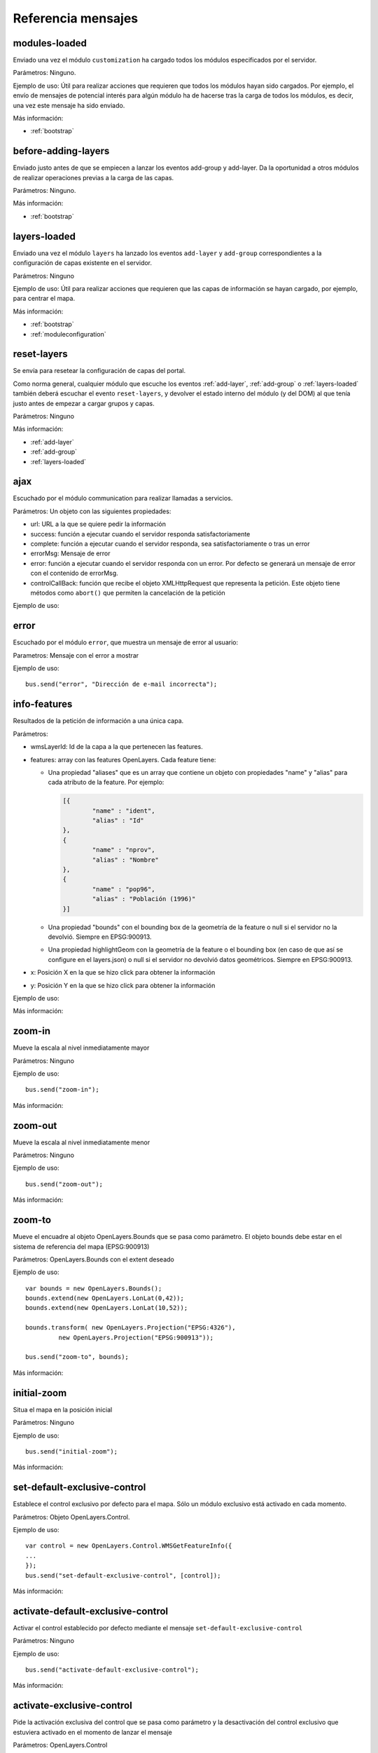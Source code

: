 Referencia mensajes
======================

.. _modules-loaded:

modules-loaded
-----------------------------

Enviado una vez el módulo ``customization`` ha cargado todos los módulos especificados por el servidor.

Parámetros: Ninguno.

Ejemplo de uso: Útil para realizar acciones que requieren que todos los módulos hayan sido cargados. Por ejemplo, el envío de mensajes de potencial interés para algún módulo ha de hacerse tras la carga de todos los módulos, es decir, una vez este mensaje ha sido enviado.

Más información:

* :ref:`bootstrap`



.. _before-adding-layers:

before-adding-layers
-----------------------------

Enviado justo antes de que se empiecen a lanzar los eventos add-group y add-layer. Da la oportunidad a otros módulos de realizar operaciones previas a la carga de las capas.

Parámetros: Ninguno.

Más información:

* :ref:`bootstrap`



.. _layers-loaded:

layers-loaded
-----------------------------

Enviado una vez el módulo ``layers`` ha lanzado los eventos ``add-layer`` y ``add-group`` correspondientes a la configuración de capas existente en el servidor.

Parámetros: Ninguno

Ejemplo de uso: Útil para realizar acciones que requieren que las capas de información se hayan cargado, por ejemplo, para centrar el mapa.

Más información:

* :ref:`bootstrap`
* :ref:`moduleconfiguration`


.. _reset-layers:

reset-layers
-----------------------------

Se envía para resetear la configuración de capas del portal.

Como norma general, cualquier módulo que escuche los eventos :ref:`add-layer`, :ref:`add-group` o :ref:`layers-loaded` también deberá escuchar el evento ``reset-layers``, y devolver el estado interno del módulo (y del DOM) al que tenía justo antes de empezar a cargar grupos y capas.


Parámetros: Ninguno

Más información:

* :ref:`add-layer`
* :ref:`add-group`
* :ref:`layers-loaded`

ajax
-----------------------------

Escuchado por el módulo communication para realizar llamadas a servicios.

Parámetros: Un objeto con las siguientes propiedades:

* url: URL a la que se quiere pedir la información
* success: función a ejecutar cuando el servidor responda satisfactoriamente
* complete: función a ejecutar cuando el servidor responda, sea satisfactoriamente o tras un error
* errorMsg: Mensaje de error
* error: función a ejecutar cuando el servidor responda con un error. Por defecto se generará un mensaje de error con el contenido de errorMsg.
* controlCallBack: función que recibe el objeto XMLHttpRequest que representa la petición. Este objeto tiene métodos como ``abort()`` que permiten la cancelación de la petición

Ejemplo de uso:



error
-----------------------------

Escuchado por el módulo ``error``, que muestra un mensaje de error al usuario:

Parametros: Mensaje con el error a mostrar

Ejemplo de uso::

	bus.send("error", "Dirección de e-mail incorrecta");



info-features
-----------------------------

Resultados de la petición de información a una única capa.

Parámetros:

* wmsLayerId: Id de la capa a la que pertenecen las features.
* features: array con las features OpenLayers. Cada feature tiene:

  * Una propiedad "aliases" que es un array que contiene un objeto con propiedades "name" y "alias" para cada atributo de la feature. Por ejemplo:
  
    .. code-block:: javascript
  
	[{
		"name" : "ident",
		"alias" : "Id"
	},
	{
		"name" : "nprov",
		"alias" : "Nombre"
	},
	{
		"name" : "pop96",
		"alias" : "Población (1996)"
	}]
  
  * Una propiedad "bounds" con el bounding box de la geometría de la feature o null si el servidor no la devolvió. Siempre en EPSG:900913.
  * Una propiedad highlightGeom con la geometría de la feature o el bounding box (en caso de que así se configure en el layers.json) o null si el servidor no devolvió datos geométricos. Siempre en EPSG:900913.

* x: Posición X en la que se hizo click para obtener la información
* y: Posición Y en la que se hizo click para obtener la información

Ejemplo de uso:

Más información:



zoom-in
-----------------------------

Mueve la escala al nivel inmediatamente mayor

Parámetros: Ninguno

Ejemplo de uso::

	bus.send("zoom-in");

Más información:



zoom-out
-----------------------------

Mueve la escala al nivel inmediatamente menor

Parámetros: Ninguno

Ejemplo de uso::

	bus.send("zoom-out");

Más información:



zoom-to
-----------------------------

Mueve el encuadre al objeto OpenLayers.Bounds que se pasa como parámetro. El objeto bounds debe estar en el sistema de referencia del mapa (EPSG:900913)

Parámetros: OpenLayers.Bounds con el extent deseado

Ejemplo de uso::

	var bounds = new OpenLayers.Bounds();
	bounds.extend(new OpenLayers.LonLat(0,42));
	bounds.extend(new OpenLayers.LonLat(10,52));
	
	bounds.transform( new OpenLayers.Projection("EPSG:4326"),
		 new OpenLayers.Projection("EPSG:900913"));

	bus.send("zoom-to", bounds);

Más información:



initial-zoom
-----------------------------

Situa el mapa en la posición inicial

Parámetros: Ninguno

Ejemplo de uso::

	bus.send("initial-zoom");

Más información:



set-default-exclusive-control
-----------------------------

Establece el control exclusivo por defecto para el mapa. Sólo un módulo exclusivo está activado en cada momento.

Parámetros: Objeto OpenLayers.Control.

Ejemplo de uso::

	var control = new OpenLayers.Control.WMSGetFeatureInfo({
	...
	});
	bus.send("set-default-exclusive-control", [control]);

Más información:



activate-default-exclusive-control
----------------------------------------------------------

Activar el control establecido por defecto mediante el mensaje ``set-default-exclusive-control``

Parámetros: Ninguno

Ejemplo de uso::

	bus.send("activate-default-exclusive-control");

Más información:



activate-exclusive-control
-----------------------------

Pide la activación exclusiva del control que se pasa como parámetro y la desactivación del control exclusivo que estuviera activado en el momento de lanzar el mensaje 

Parámetros: OpenLayers.Control

Ejemplo de uso::

	var clickControl = new OpenLayers.Control({
	...
	});
	bus.send("activate-exclusive-control", [ clickControl ]);

Más información:



highlight-feature
-----------------------------

Indica que se debe resaltar la geometría que se pasa como parámetro

Parámetros: OpenLayers.Geometry

Ejemplo de uso:

Más información:



clear-highlighted-features
-----------------------------

Indica que se deben de eliminar todos los resaltes establecidos mediante ``highlight-feature``

Parámetros: Ninguno.

Ejemplo de uso:

Más información:



.. _add-group:

add-group
-----------------------------

Indica que se debe añadir un grupo al árbol de capas

Parámetros: Un objeto con las siguientes propiedades:

* id: identificador del grupo
* parentId: Opcional, para grupos dentro de otros grupos hace referencia al grupo contenedor
* name: nombre del grupo
* infoLink: Ruta de la página HTML con información sobre el grupo

Ejemplo de uso::

	bus.send("add-group", [ {
		id:"grupo_admin", 
		name:"Límites administrativos"
	}]);

Más información:



.. _add-layer:

add-layer
-----------------------------

Indica que se debe añadir una capa a la aplicación

Parámetros: Un objeto con las siguientes propiedades:

* id: id de la capa
* groupId: id del grupo en el que se debe añadir la capa
* label: Texto con el nombre de la capa a usar en el portal
* infoLink: Ruta de la página HTML con información sobre la capa
* inlineLegendUrl: URL con una imagen pequeña que situar al lado del nombre de la capa en el árbol de capas
* queryable: Si se pretende ofrecer herramienta de información para la capa o no
* active: Si la capa está inicialmente visible o no
* wmsLayers: Array con la información de las distintas capas WMS que se accederán desde esta capa. El caso más habitual es que se acceda sólo a una, pero es posible configurar varias. Los objetos de este array tienen la siguiente estructura:

  * baseUrl: URL del servidor WMS que sirve la capa
  * wmsName: Nombre de la capa en el servicio WMS
  * imageFormat: Formato de imagen a utilizar en las llamadas WMS
  * zIndex: Posición en la pila de dibujado
  * legend: Nombre del fichero imagen con la leyenda de la capa. Estos ficheros se acceden en static/loc/{lang}/images
  * label: Título de la leyenda
  * sourceLink: URL del proveedor de los datos
  * sourceLabel: Texto con el que presentar el enlace especificado en sourceLink
  * timestamps: Array con los instantes de tiempo en ISO8601 para los que la capa tiene información

Ejemplo de uso::

	bus.send("add-layer", {
		"id" : "meteo-eeuu",
		"groupId" : "landcover",
		"label" : "Radar EEUU",
		"active" : "true",
		"wmsLayers" : [ {
			"baseUrl" : "http://mesonet.agron.iastate.edu/cgi-bin/wms/nexrad/n0r-t.cgi",
			"wmsName" : "nexrad-n0r-wmst"
		} ]
	});

Más información:



layer-visibility
-----------------------------

Cambia la visibilidad de una capa

Parámetros:

* id de la capa portal
* valor de visibilidad

Ejemplo de uso::

	bus.send("layer-visibility", ["provincias", false]);

Más información:


time-slider.selection
-----------------------------

Lanzado cuando el usuario selecciona un instante temporal global distinto al actual. Generalmente se actualiza el mapa con la información de esa fecha.

Parámetros: objeto Date con el instante temporal seleccionado

Ejemplo de uso::

	var d = new Date();
	bus.send("time-slider.selection", d);

Más información:


layer-time-slider.selection
-----------------------------

Lanzado cuando el usuario selecciona un instante temporal específico para una capa (a diferencia del ``time-slider.selection`` cuyo instante es global para todas las capas). 

Parámetros:

* id de la portalLayer que ha determinado su instante temporal.
* objeto Date con el instante temporal seleccionado

Ejemplo de uso::

	var d = new Date();
	bus.send("layer-time-slider.selection", ["mi-portal-layer", date]);

Más información:


layer-timestamp-selected
-----------------------------

Una capa ha escuchado uno de los eventos de selección temporal y ha determinado qué instancia temporal es la que más se ajusta a esa. La capa selecciona la última instancia temporal que es menor o igual al instante seleccionado o la primera instancia si el instante seleccionado es anterior a todas sus instancias.

Parámetros:

* id de la portalLayer que ha determinado su instante temporal.
* objeto Date con el instante temporal seleccionado
* cadena de carácteres con el nombre del estilo que se debe usar para esta instancia temporal. Puede ser nulo si la capa no requiere un estilo distinto por instante.

Más información:



toggle-legend
-----------------------------

Escuchado por el módulo ``legend-panel`` para mostrar u ocultar el panel con la leyenda.

Parámetros: Ninguno

Ejemplo de uso::

	bus.send("toggle-legend");

Más información:

register-layer-action
-----------------------------

Escuchado por la lista de capas. Instala un botón a la derecha de las capas que realizará una acción al ser pulsado.

Parámetros: Función que devuelve el objeto jQuery que se mostará a modo de botón. Esta función toma como parámetro el mismo objeto que se lanza en el evento :ref:`add-layer`.  

Ejemplo de uso (botón de información)::

	bus.listen("before-adding-layers", function() {

		var showInfoAction = function(portalLayer) {
			if (portalLayer.hasOwnProperty("infoFile")) {
				aLink = $("<a/>").attr("href", portalLayer.infoFile);
				aLink.addClass("layer_info_button");
				aLink.fancybox({
					"closeBtn" : "true",
					"openEffect" : "elastic",
					"closeEffect" : "elastic",
					"type" : "iframe",
					"overlayOpacity" : 0.5
				});
				return aLink;
			} else {
				return null;
			}
		};

		bus.send("register-layer-action", showInfoAction);

	});

Más información:

register-group-action
-----------------------------

Igual que register-layer-action pero para grupos.

show-layer-panel
-----------------

Activa el panel de capas indicado.

Parámetros: identificador del panel a activar. La lista de paneles puede variar en función de los plugins que haya activados. La lista completa de ids es:

* all_layers_selector
* layers_transparency_selector
* layer_slider_selector (sólo con el plugin ``layer-time-sliders``)

Ejemplo de uso::

	bus.send("show-layer-panel", [ "layers_transparency_selector" ]);

Más información:
	

show-info
-----------------

Muestra una ventana emergente con determinada información que se pasa como parámetro.

Parámetros:

* title: Título de la ventana
* link: Bien una url que apunta a la página que se pretende mostrar, o un objeto jquery que será mostrado en la ventana  
* eventOptions: Opcional. Elemento con las opciones para la personalización de la ventana. Actualmente se utiliza FancyBox por lo que se puede añadir cualquier opción válida de este framework.

Ejemplo de uso::

	bus.send("show-info", [ "Mi info", "http://ambiente.gob.am/portal/static/loc/es/html/doc.html" ]);

Más información:


show-layer-info
-----------------

Muestra la información asociada a una capa con su atributo infoLink o infoFile.

Parámetros: identificador de la capa.

Ejemplo de uso::

	bus.send("show-layer-info", [ "provincias" ]);

show-group-info
-----------------

Muestra la información asociada a un grupo con su atributo infoLink o infoFile.

Parámetros: identificador del grupo

Ejemplo de uso::

	bus.send("show-group-info", [ "base" ]);
	
show-wait-mask
---------------

Muestra un indicador de que el sistema está ocupado y el usuario debe esperar

Parámetros: Texto informativo

Ejemplo de uso::

	bus.send("show-wait-mask", "Enviando información al servidor...");
	
hide-wait-mask
---------------

Oculta el indicador mostrado por ``show-wait-mask``

Parámetros: Ninguno

Ejemplo de uso::

	bus.send("hide-wait-mask");
	
activate-feedback
-------------------

Activa el modo feedback mostrando la ventana y seleccionando la herramienta para el dibujado del polígono sobre el que se da el feedback.

Parámetros: ninguno

Ejemplo de uso::

	bus.send("activate-feedback");
	
deactivate-feedback
-------------------

Desactiva el modo feedback, ocultando la ventana y volviendo a la herramienta por defecto (navegación).

Parámetros: ninguno

Ejemplo de uso::

	bus.send("deactivate-feedback");
